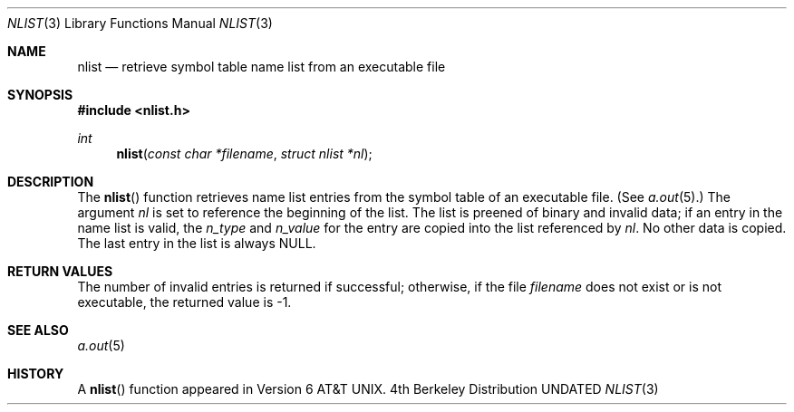 .\" Copyright (c) 1980, 1991, 1993
.\"	The Regents of the University of California.  All rights reserved.
.\"
.\" %sccs.include.redist.man%
.\"
.\"     @(#)nlist.3	8.3 (Berkeley) 4/19/94
.\"
.Dd 
.Dt NLIST 3
.Os BSD 4
.Sh NAME
.Nm nlist
.Nd retrieve symbol table name list from an executable file
.Sh SYNOPSIS
.Fd #include <nlist.h>
.Ft int
.Fn nlist "const char *filename" "struct nlist *nl"
.Sh DESCRIPTION
The
.Fn nlist
function
retrieves name list entries from the symbol table of an
executable file. (See
.Xr a.out 5 . )
The argument
.Fa \&nl
is set to reference the
beginning of the list.
The list is preened of binary and invalid data;
if an entry in the
name list is valid, the
.Fa n_type
and
.Fa n_value
for the entry are copied into the list
referenced by
.Fa \&nl .
No other data is copied.
The last entry in the list is always
.Dv NULL .
.Sh RETURN VALUES
The number of invalid entries is returned if successful; otherwise,
if the file
.Fa filename
does not exist or is not executable, the returned value is \-1.
.Sh SEE ALSO
.Xr a.out 5
.Sh HISTORY
A
.Fn nlist
function appeared in
.At v6 .
